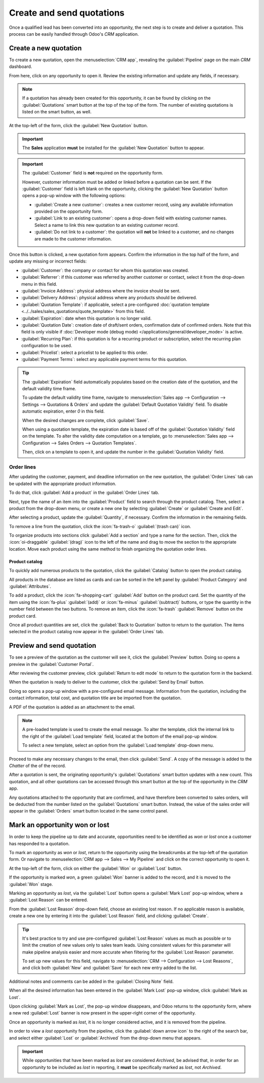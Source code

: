 ==========================
Create and send quotations
==========================

Once a qualified lead has been converted into an opportunity, the next step is to create and deliver
a quotation. This process can be easily handled through Odoo's *CRM* application.

Create a new quotation
======================

To create a new quotation, open the :menuselection:`CRM app`, revealing the :guilabel:`Pipeline`
page on the main *CRM* dashboard.

From here, click on any opportunity to open it. Review the existing information and update any
fields, if necessary.

.. note::
   If a quotation has already been created for this opportunity, it can be found by clicking on the
   :guilabel:`Quotations` smart button at the top of the top of the form. The number of existing
   quotations is listed on the smart button, as well.

At the top-left of the form, click the :guilabel:`New Quotation` button.

.. image:: send_quotes/send-quotes-new-button.png
   :align: center
   :alt: Qualified lead form with New Quotation button emphasized.

.. important::
   The **Sales** application **must** be installed for the :guilabel:`New Quotation` button to
   appear.

.. important::
   The :guilabel:`Customer` field is **not** required on the opportunity form.

   However, customer information must be added or linked before a quotation can be sent. If the
   :guilabel:`Customer` field is left blank on the opportunity, clicking the :guilabel:`New
   Quotation` button opens a pop-up window with the following options:

   - :guilabel:`Create a new customer`: creates a new customer record, using any available
     information provided on the opportunity form.
   - :guilabel:`Link to an existing customer`: opens a drop-down field with existing customer names.
     Select a name to link this new quotation to an existing customer record.
   - :guilabel:`Do not link to a customer`: the quotation will **not** be linked to a customer, and
     no changes are made to the customer information.

Once this button is clicked, a new quotation form appears. Confirm the information in the top half
of the form, and update any missing or incorrect fields:

- :guilabel:`Customer`: the company or contact for whom this quotation was created.
- :guilabel:`Referrer`: if this customer was referred by another customer or contact, select it from
  the drop-down menu in this field.
- :guilabel:`Invoice Address`: physical address where the invoice should be sent.
- :guilabel:`Delivery Address`: physical address where any products should be delivered.
- :guilabel:`Quotation Template`: if applicable, select a pre-configured :doc:`quotation template
  <../../sales/sales_quotations/quote_template>` from this field.
- :guilabel:`Expiration`: date when this quotation is no longer valid.
- :guilabel:`Quotation Date`: creation date of draft/sent orders, confirmation date of confirmed
  orders. Note that this field is only visible if :doc:`Developer mode (debug mode)
  </applications/general/developer_mode>` is active.
- :guilabel:`Recurring Plan`: if this quotation is for a recurring product or subscription, select
  the recurring plan configuration to be used.
- :guilabel:`Pricelist`: select a pricelist to be applied to this order.
- :guilabel:`Payment Terms`: select any applicable payment terms for this quotation.

.. image:: send_quotes/send-quotes-new-quotation.png
   :align: center
   :alt: Qualified lead form with New Quotation button emphasized.

.. tip::
   The :guilabel:`Expiration` field automatically populates based on the creation date of the
   quotation, and the default validity time frame.

   To update the default validity time frame, navigate to :menuselection:`Sales app -->
   Configuration --> Settings --> Quotations & Orders` and update the :guilabel:`Default Quotation
   Validity` field. To disable automatic expiration, enter `0` in this field.

   When the desired changes are complete, click :guilabel:`Save`.

   When using a quotation template, the expiration date is based off of the :guilabel:`Quotation
   Validity` field on the template. To alter the validity date computation on a template, go to
   :menuselection:`Sales app --> Configuration --> Sales Orders --> Quotation Templates`.

   Then, click on a template to open it, and update the number in the :guilabel:`Quotation Validity`
   field.

Order lines
-----------

After updating the customer, payment, and deadline information on the new quotation, the
:guilabel:`Order Lines` tab can be updated with the appropriate product information.

To do that, click :guilabel:`Add a product` in the :guilabel:`Order Lines` tab.

Next, type the name of an item into the :guilabel:`Product` field to search through the product
catalog. Then, select a product from the drop-down menu, or create a new one by selecting
:guilabel:`Create` or :guilabel:`Create and Edit`.

After selecting a product, update the :guilabel:`Quantity`, if necessary. Confirm the information in
the remaining fields.

To remove a line from the quotation, click the :icon:`fa-trash-o` :guilabel:`(trash can)` icon.

To organize products into sections click :guilabel:`Add a section` and type a name for the section.
Then, click the :icon:`oi-draggable` :guilabel:`(drag)` icon to the left of the name and drag to
move the section to the appropriate location. Move each product using the same method to finish
organizing the quotation order lines.

.. image:: send_quotes/product-sections.png
   :align: center
   :alt: Categories are used to create separate sections on the order lines of a quote.

Product catalog
~~~~~~~~~~~~~~~

To quickly add numerous products to the quotation, click the :guilabel:`Catalog` button to open the
product catalog.

All products in the database are listed as cards and can be sorted in the left panel by
:guilabel:`Product Category` and :guilabel:`Attributes`.

.. image:: send_quotes/product-catalog.png
   :align: center
   :alt: The product catalog displays all products as cards.

To add a product, click the :icon:`fa-shopping-cart` :guilabel:`Add` button on the product card.
Set the quantity of the item using the :icon:`fa-plus` :guilabel:`(add)` or :icon:`fa-minus`
:guilabel:`(subtract)` buttons, or type the quantity in the number field between the two buttons.
To remove an item, click the :icon:`fa-trash` :guilabel:`Remove` button on the product card.

.. image:: send_quotes/set-quantity.png
   :align: center
   :alt: The purple add and subtract buttons are used to set the quantity of an item.

Once all product quantities are set, click the :guilabel:`Back to Quotation` button to return to the
quotation. The items selected in the product catalog now appear in the :guilabel:`Order Lines` tab.

Preview and send quotation
==========================

To see a preview of the quotation as the customer will see it, click the :guilabel:`Preview` button.
Doing so opens a preview in the :guilabel:`Customer Portal`.

After reviewing the customer preview, click :guilabel:`Return to edit mode` to return to the
quotation form in the backend.

When the quotation is ready to deliver to the customer, click the :guilabel:`Send by Email` button.

Doing so opens a pop-up window with a pre-configured email message. Information from the quotation,
including the contact information, total cost, and quotation title are be imported from the
quotation.

A PDF of the quotation is added as an attachment to the email.

.. note::
   A pre-loaded template is used to create the email message. To alter the template, click the
   internal link to the right of the :guilabel:`Load template` field, located at the bottom of the
   email pop-up window.

   To select a new template, select an option from the :guilabel:`Load template` drop-down menu.

Proceed to make any necessary changes to the email, then click :guilabel:`Send`. A copy of the
message is added to the *Chatter* of the of the record.

After a quotation is sent, the originating opportunity's :guilabel:`Quotations` smart button updates
with a new count. This quotation, and all other quotations can be accessed through this smart
button at the top of the opportunity in the *CRM* app.

Any quotations attached to the opportunity that are confirmed, and have therefore been converted to
sales orders, will be deducted from the number listed on the :guilabel:`Quotations` smart button.
Instead, the value of the sales order will appear in the :guilabel:`Orders` smart button located in
the same control panel.

Mark an opportunity won or lost
===============================

In order to keep the pipeline up to date and accurate, opportunities need to be identified as *won*
or *lost* once a customer has responded to a quotation.

To mark an opportunity as *won* or *lost*, return to the opportunity using the breadcrumbs at the
top-left of the quotation form. Or navigate to :menuselection:`CRM app --> Sales --> My Pipeline`
and click on the correct opportunity to open it.

At the top-left of the form, click on either the :guilabel:`Won` or :guilabel:`Lost` button.

If the opportunity is marked *won*, a green :guilabel:`Won` banner is added to the record, and it is
moved to the :guilabel:`Won` stage.

Marking an opportunity as *lost*, via the :guilabel:`Lost` button opens a :guilabel:`Mark Lost`
pop-up window, where a :guilabel:`Lost Reason` can be entered.

From the :guilabel:`Lost Reason` drop-down field, choose an existing lost reason. If no applicable
reason is available, create a new one by entering it into the :guilabel:`Lost Reason` field, and
clicking :guilabel:`Create`.

.. tip::
   It's best practice to try and use pre-configured :guilabel:`Lost Reason` values as much as
   possible or to limit the creation of new values only to sales team leads. Using consistent values
   for this parameter will make pipeline analysis easier and more accurate when filtering for the
   :guilabel:`Lost Reason` parameter.

   To set up new values for this field, navigate to :menuselection:`CRM --> Configuration --> Lost
   Reasons`, and click both :guilabel:`New` and :guilabel:`Save` for each new entry added to the
   list.

Additional notes and comments can be added in the :guilabel:`Closing Note` field.

When all the desired information has been entered in the :guilabel:`Mark Lost` pop-up window, click
:guilabel:`Mark as Lost`.

Upon clicking :guilabel:`Mark as Lost`, the pop-up window disappears, and Odoo returns to the
opportunity form, where a new red :guilabel:`Lost` banner is now present in the upper-right corner
of the opportunity.

Once an opportunity is marked as *lost*, it is no longer considered active, and it is removed from
the pipeline.

In order to view a *lost* opportunity from the pipeline, click the :guilabel:`down arrow icon` to
the right of the search bar, and select either :guilabel:`Lost` or :guilabel:`Archived` from the
drop-down menu that appears.

.. important::
   While opportunities that have been marked as *lost* are considered *Archived*, be advised that,
   in order for an opportunity to be included as *lost* in reporting, it **must** be specifically
   marked as *lost*, not *Archived*.
